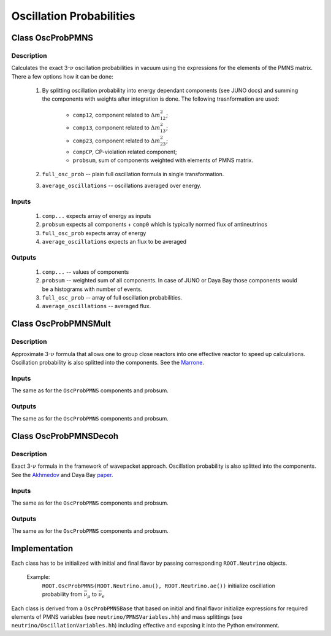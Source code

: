 Oscillation Probabilities
~~~~~~~~~~~~~~~~~~~~~~~~~

Class OscProbPMNS
^^^^^^^^^^^^^^^^^
Description
===========

Calculates the exact 3-:math:`\nu` oscillation probabilities in vacuum using the expressions
for the elements of the PMNS matrix. There a few options how it can be done:
    1. By splitting oscillation probability into energy dependant components
       (see JUNO docs) and summing the components with weights after
       integration is done. The following trasnformation are used:
        * ``comp12``, component related to :math:`\Delta m^2_{12}`;
        * ``comp13``, component related to :math:`\Delta m^2_{13}`;
        * ``comp23``, component related to :math:`\Delta m^2_{23}`;
        * ``compCP``, CP-violation related component;
        * ``probsum``, sum of components weighted with elements of PMNS matrix.
    2. ``full_osc_prob`` -- plain full oscillation formula in single
       transformation.
    3. ``average_oscillations`` -- oscillations averaged over energy.
   
Inputs
======
    1. ``comp...`` expects array of energy as inputs
    2. ``probsum`` expects all components + ``comp0`` which is typically
       normed flux of antineutrinos
    3. ``full_osc_prob`` expects array of energy
    4. ``average_oscillations`` expects an flux to be averaged


Outputs
=======
   1. ``comp...`` -- values of components
   2. ``probsum`` -- weighted sum of all components. In case of JUNO or Daya
      Bay those components would be a histograms with number of events.
   3. ``full_osc_prob`` -- array of full oscillation probabilities.
   4. ``average_oscillations`` -- averaged flux.


Class OscProbPMNSMult
^^^^^^^^^^^^^^^^^^^^^

Description
===========

Approximate 3-:math:`\nu` formula that allows one to group close reactors into
one effective reactor to speed up calculations. Oscillation probability is
also splitted into the components. See the  Marrone_.

Inputs
======
The same as for the ``OscProbPMNS`` components and probsum.

Outputs
=======
The same as for the ``OscProbPMNS`` components and probsum.

.. _Marrone: https://arxiv.org/pdf/1309.1638.pdf

Class OscProbPMNSDecoh
^^^^^^^^^^^^^^^^^^^^^^

Description
===========

Exact 3-:math:`\nu` formula in the framework of wavepacket approach. Oscillation probability is
also splitted into the components. See the Akhmedov_ and Daya Bay paper_.

.. _Akhmedov: https://arxiv.org/pdf/0905.1903.pdf
.. _paper: https://arxiv.org/pdf/1608.01661.pdf

Inputs
======
The same as for the ``OscProbPMNS`` components and probsum.

Outputs
=======
The same as for the ``OscProbPMNS`` components and probsum.


Implementation
^^^^^^^^^^^^^^

Each class has to be initialized with initial and final flavor by passing
corresponding ``ROOT.Neutrino`` objects.

    Example:
        ``ROOT.OscProbPMNS(ROOT.Neutrino.amu(), ROOT.Neutrino.ae())``
        initialize oscillation probability from :math:`\bar{\nu_{\mu}}` to
        :math:`\bar{\nu_{e}}`

Each class is derived from a ``OscProbPMNSBase`` that based on initial and
final flavor initialize expressions for required elements of PMNS variables
(see ``neutrino/PMNSVariables.hh``) and mass splittings (see
``neutrino/OscillationVariables.hh``) including effective and exposing it into
the Python environment.

